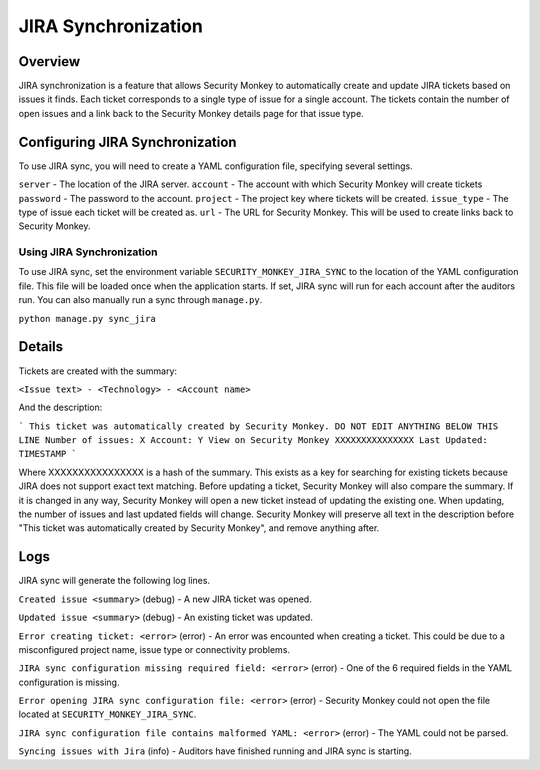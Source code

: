 ====================
JIRA Synchronization
====================

Overview
=============

JIRA synchronization is a feature that allows Security Monkey to automatically create and update JIRA tickets based on issues it finds.
Each ticket corresponds to a single type of issue for a single account. The tickets contain the number of open issues and a link back
to the Security Monkey details page for that issue type.

Configuring JIRA Synchronization
===================================

To use JIRA sync, you will need to create a YAML configuration file, specifying several settings.

.. code-block:: yaml
    server: https://jira.example.com
    account: securitymonkey-service
    password: hunter2
    project: SECURITYMONKEY
    issue_type: Task
    url: https://securitymonkey.example.com

``server`` - The location of the JIRA server.
``account`` - The account with which Security Monkey will create tickets
``password`` - The password to the account.
``project`` - The project key where tickets will be created.
``issue_type`` - The type of issue each ticket will be created as.
``url`` - The URL for Security Monkey. This will be used to create links back to Security Monkey.

Using JIRA Synchronization
---------------------------

To use JIRA sync, set the environment variable ``SECURITY_MONKEY_JIRA_SYNC`` to the location of the YAML configuration file.
This file will be loaded once when the application starts. If set, JIRA sync will run for each account after the auditors run.
You can also manually run a sync through ``manage.py``.

``python manage.py sync_jira``

Details
=======

Tickets are created with the summary:

``<Issue text> - <Technology> - <Account name>``

And the description:

```
This ticket was automatically created by Security Monkey. DO NOT EDIT ANYTHING BELOW THIS LINE
Number of issues: X
Account: Y
View on Security Monkey
XXXXXXXXXXXXXXX
Last Updated: TIMESTAMP
```

Where XXXXXXXXXXXXXXXX is a hash of the summary. This exists as a key for searching for existing tickets because JIRA does not support exact text matching.
Before updating a ticket, Security Monkey will also compare the summary. If it is changed in any way, Security Monkey will
open a new ticket instead of updating the existing one. When updating, the number of issues and last updated fields will change. Security Monkey
will preserve all text in the description before "This ticket was automatically created by Security Monkey", and remove anything after.

Logs
====

JIRA sync will generate the following log lines.

``Created issue <summary>`` (debug) - A new JIRA ticket was opened.

``Updated issue <summary>`` (debug) - An existing ticket was updated.

``Error creating ticket: <error>`` (error) - An error was encounted when creating a ticket. This could be due to a misconfigured project name, issue type
or connectivity problems.

``JIRA sync configuration missing required field: <error>`` (error) - One of the 6 required fields in the YAML configuration is missing.

``Error opening JIRA sync configuration file: <error>`` (error) - Security Monkey could not open the file located at ``SECURITY_MONKEY_JIRA_SYNC``.

``JIRA sync configuration file contains malformed YAML: <error>`` (error) - The YAML could not be parsed.

``Syncing issues with Jira`` (info) - Auditors have finished running and JIRA sync is starting.
